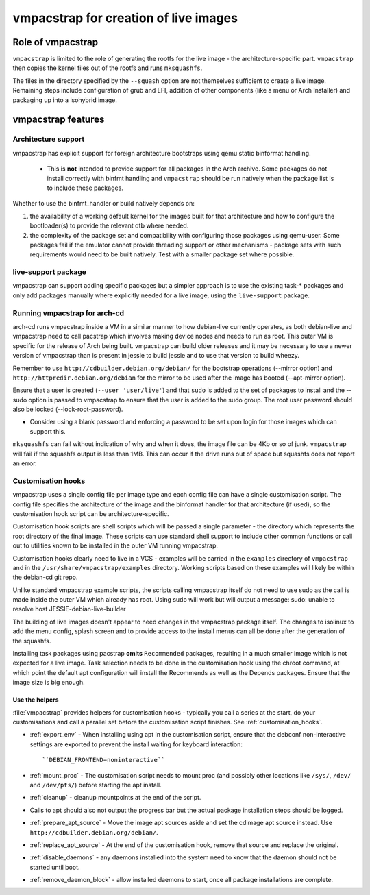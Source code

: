 vmpacstrap for creation of live images
#########################################

Role of vmpacstrap
*********************

``vmpacstrap`` is limited to the role of generating the rootfs for
the live image - the architecture-specific part. ``vmpacstrap`` then
copies the kernel files out of the rootfs and runs ``mksquashfs``.

The files in the directory specified by the ``--squash`` option are not
themselves sufficient to create a live image. Remaining steps include
configuration of grub and EFI, addition of other components (like a menu
or Arch Installer) and packaging up into a isohybrid image.

vmpacstrap features
**********************

Architecture support
====================

vmpacstrap has explicit support for foreign architecture
bootstraps using qemu static binformat handling.

 * This is **not** intended to provide support for all packages
   in the Arch archive. Some packages do not install correctly
   with binfmt handling and ``vmpacstrap`` should be run natively
   when the package list is to include these packages.

Whether to use the binfmt_handler or build natively depends on:

#. the availability of a working default kernel for the images
   built for that architecture and how to configure the bootloader(s) to
   provide the relevant dtb where needed.
#. the complexity of the package set and compatibility with configuring
   those packages using qemu-user. Some packages fail if the emulator
   cannot provide threading support or other mechanisms - package sets
   with such requirements would need to be built natively. Test with a
   smaller package set where possible.

live-support package
====================

vmpacstrap can support adding specific packages but a
simpler approach is to use the existing task-* packages and
only add packages manually where explicitly needed for a live
image, using the ``live-support`` package.

Running vmpacstrap for arch-cd
===================================

arch-cd runs vmpacstrap inside a VM in a similar manner to
how debian-live currently operates, as both debian-live and
vmpacstrap need to call pacstrap which involves making
device nodes and needs to run as root. This outer VM is specific
for the release of Arch being built. vmpacstrap can build
older releases and it may be necessary to use a newer version of
vmpacstrap than is present in jessie to build jessie and to
use that version to build wheezy.

Remember to use ``http://cdbuilder.debian.org/debian/`` for the bootstrap
operations (--mirror option) and ``http://httpredir.debian.org/debian`` for
the mirror to be used after the image has booted (--apt-mirror option).

Ensure that a user is created (``--user 'user/live'``) and that ``sudo`` is
added to the set of packages to install and the --sudo option is passed
to vmpacstrap to ensure that the user is added to the sudo group. The
root user password should also be locked (--lock-root-password).

* Consider using a blank password and enforcing a password to be set
  upon login for those images which can support this.

``mksquashfs`` can fail without indication of why and when it does, the image
file can be 4Kb or so of junk. ``vmpacstrap`` will fail if the
squashfs output is less than 1MB. This can occur if the drive runs
out of space but squashfs does not report an error.

Customisation hooks
===================

vmpacstrap uses a single config file per image type and each
config file can have a single customisation script. The config
file specifies the architecture of the image and the binformat
handler for that architecture (if used), so the customisation hook
script can be architecture-specific.

Customisation hook scripts are shell scripts which will be passed
a single parameter - the directory which represents the root
directory of the final image. These scripts can use standard shell
support to include other common functions or call out to utilities
known to be installed in the outer VM running vmpacstrap.

Customisation hooks clearly need to live in a VCS - examples will
be carried in the ``examples`` directory of ``vmpacstrap`` and
in the ``/usr/share/vmpacstrap/examples`` directory. Working
scripts based on these examples will likely be within the debian-cd
git repo.

Unlike standard vmpacstrap example scripts, the scripts calling
vmpacstrap itself do not need to use sudo as the call is made inside
the outer VM which already has root. Using sudo will work but will output
a message: sudo: unable to resolve host JESSIE-debian-live-builder

The building of live images doesn't appear to need changes in the
vmpacstrap package itself. The changes to isolinux to add the menu config,
splash screen and to provide access to the install menus can all be done
after the generation of the squashfs.

Installing task packages using pacstrap **omits** ``Recommended`` packages,
resulting in a much smaller image which is not expected for a live image.
Task selection needs to be done in the customisation hook using the chroot
command, at which point the default apt configuration will install the
Recommends as well as the Depends packages. Ensure that the image size is
big enough.

Use the helpers
---------------

:file:`vmpacstrap` provides helpers for customisation hooks - typically
you call a series at the start, do your customisations and call a parallel
set before the customisation script finishes. See :ref:`customisation_hooks`.

* :ref:`export_env` - When installing using apt in the customisation
  script, ensure that the debconf non-interactive settings are exported
  to prevent the install waiting for keyboard interaction::

   ``DEBIAN_FRONTEND=noninteractive``

* :ref:`mount_proc` - The customisation script needs to mount proc (and
  possibly other locations like ``/sys/``, ``/dev/`` and ``/dev/pts/``)
  before starting the apt install.

* :ref:`cleanup` - cleanup mountpoints at the end of the script.

* Calls to apt should also not output the progress bar but the actual package
  installation steps should be logged.

* :ref:`prepare_apt_source` - Move the image apt sources aside and set
  the cdimage apt source instead. Use ``http://cdbuilder.debian.org/debian/``.

* :ref:`replace_apt_source` - At the end of the customisation hook,
  remove that source and replace the original.

* :ref:`disable_daemons` - any daemons installed into the system need to
  know that the daemon should not be started until boot.

* :ref:`remove_daemon_block` - allow installed daemons to start, once
  all package installations are complete.
